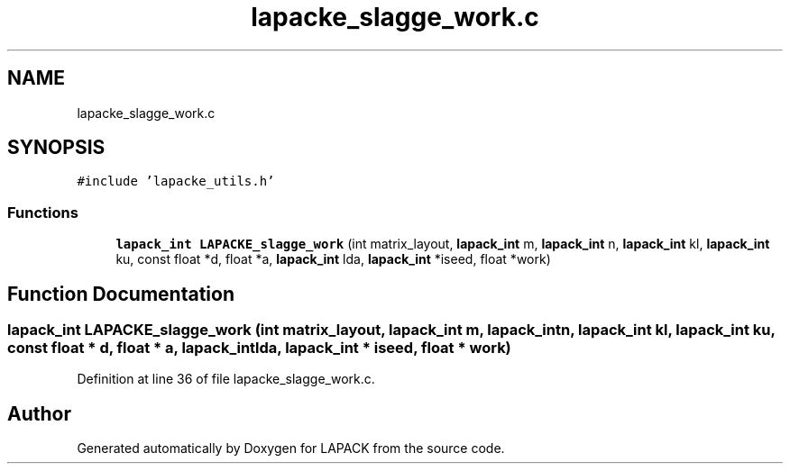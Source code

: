 .TH "lapacke_slagge_work.c" 3 "Tue Nov 14 2017" "Version 3.8.0" "LAPACK" \" -*- nroff -*-
.ad l
.nh
.SH NAME
lapacke_slagge_work.c
.SH SYNOPSIS
.br
.PP
\fC#include 'lapacke_utils\&.h'\fP
.br

.SS "Functions"

.in +1c
.ti -1c
.RI "\fBlapack_int\fP \fBLAPACKE_slagge_work\fP (int matrix_layout, \fBlapack_int\fP m, \fBlapack_int\fP n, \fBlapack_int\fP kl, \fBlapack_int\fP ku, const float *d, float *a, \fBlapack_int\fP lda, \fBlapack_int\fP *iseed, float *work)"
.br
.in -1c
.SH "Function Documentation"
.PP 
.SS "\fBlapack_int\fP LAPACKE_slagge_work (int matrix_layout, \fBlapack_int\fP m, \fBlapack_int\fP n, \fBlapack_int\fP kl, \fBlapack_int\fP ku, const float * d, float * a, \fBlapack_int\fP lda, \fBlapack_int\fP * iseed, float * work)"

.PP
Definition at line 36 of file lapacke_slagge_work\&.c\&.
.SH "Author"
.PP 
Generated automatically by Doxygen for LAPACK from the source code\&.
